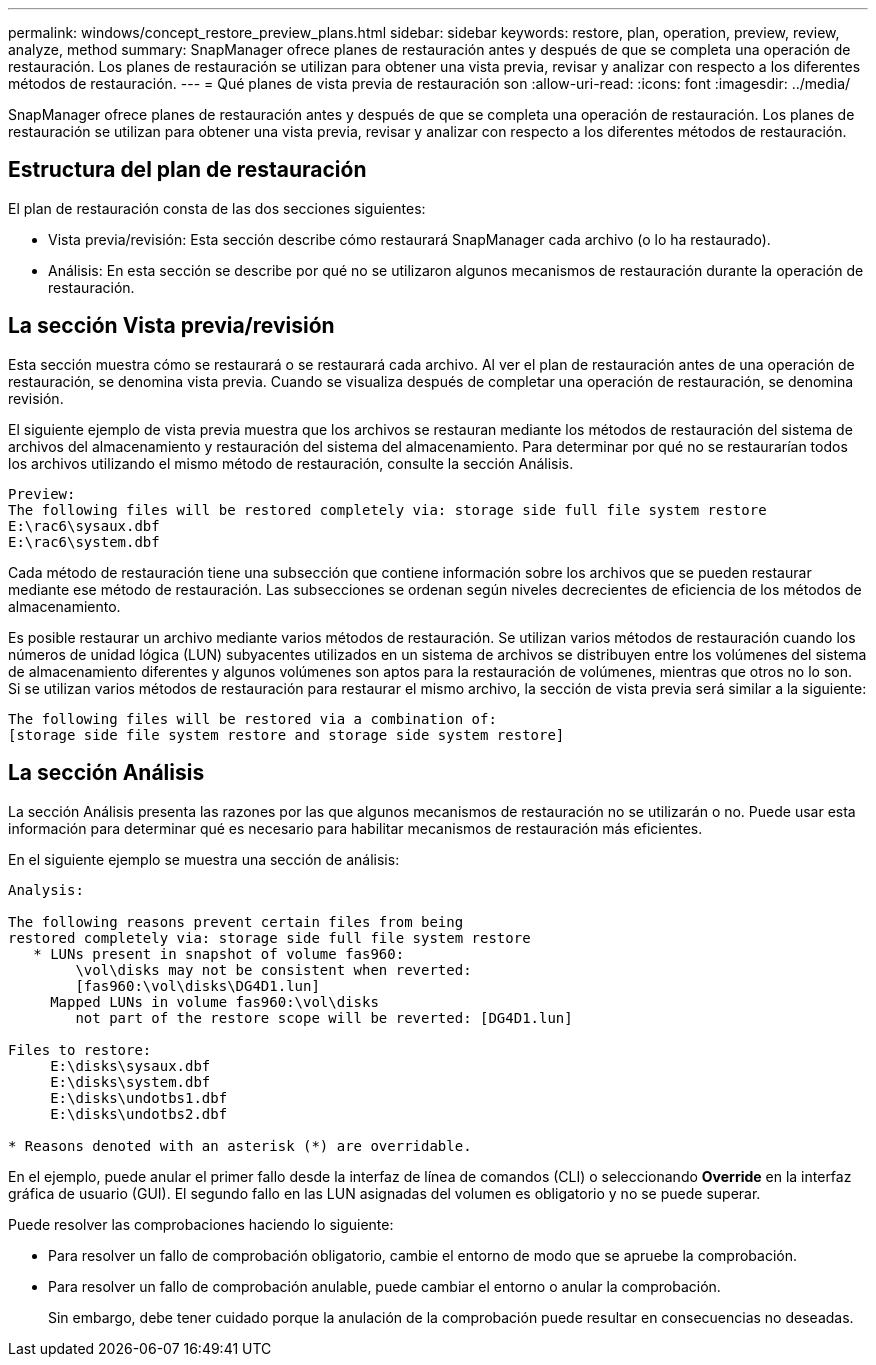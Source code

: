 ---
permalink: windows/concept_restore_preview_plans.html 
sidebar: sidebar 
keywords: restore, plan, operation, preview, review, analyze, method 
summary: SnapManager ofrece planes de restauración antes y después de que se completa una operación de restauración. Los planes de restauración se utilizan para obtener una vista previa, revisar y analizar con respecto a los diferentes métodos de restauración. 
---
= Qué planes de vista previa de restauración son
:allow-uri-read: 
:icons: font
:imagesdir: ../media/


[role="lead"]
SnapManager ofrece planes de restauración antes y después de que se completa una operación de restauración. Los planes de restauración se utilizan para obtener una vista previa, revisar y analizar con respecto a los diferentes métodos de restauración.



== Estructura del plan de restauración

El plan de restauración consta de las dos secciones siguientes:

* Vista previa/revisión: Esta sección describe cómo restaurará SnapManager cada archivo (o lo ha restaurado).
* Análisis: En esta sección se describe por qué no se utilizaron algunos mecanismos de restauración durante la operación de restauración.




== La sección Vista previa/revisión

Esta sección muestra cómo se restaurará o se restaurará cada archivo. Al ver el plan de restauración antes de una operación de restauración, se denomina vista previa. Cuando se visualiza después de completar una operación de restauración, se denomina revisión.

El siguiente ejemplo de vista previa muestra que los archivos se restauran mediante los métodos de restauración del sistema de archivos del almacenamiento y restauración del sistema del almacenamiento. Para determinar por qué no se restaurarían todos los archivos utilizando el mismo método de restauración, consulte la sección Análisis.

[listing]
----
Preview:
The following files will be restored completely via: storage side full file system restore
E:\rac6\sysaux.dbf
E:\rac6\system.dbf
----
Cada método de restauración tiene una subsección que contiene información sobre los archivos que se pueden restaurar mediante ese método de restauración. Las subsecciones se ordenan según niveles decrecientes de eficiencia de los métodos de almacenamiento.

Es posible restaurar un archivo mediante varios métodos de restauración. Se utilizan varios métodos de restauración cuando los números de unidad lógica (LUN) subyacentes utilizados en un sistema de archivos se distribuyen entre los volúmenes del sistema de almacenamiento diferentes y algunos volúmenes son aptos para la restauración de volúmenes, mientras que otros no lo son. Si se utilizan varios métodos de restauración para restaurar el mismo archivo, la sección de vista previa será similar a la siguiente:

[listing]
----
The following files will be restored via a combination of:
[storage side file system restore and storage side system restore]
----


== La sección Análisis

La sección Análisis presenta las razones por las que algunos mecanismos de restauración no se utilizarán o no. Puede usar esta información para determinar qué es necesario para habilitar mecanismos de restauración más eficientes.

En el siguiente ejemplo se muestra una sección de análisis:

[listing]
----
Analysis:

The following reasons prevent certain files from being
restored completely via: storage side full file system restore
   * LUNs present in snapshot of volume fas960:
        \vol\disks may not be consistent when reverted:
        [fas960:\vol\disks\DG4D1.lun]
     Mapped LUNs in volume fas960:\vol\disks
        not part of the restore scope will be reverted: [DG4D1.lun]

Files to restore:
     E:\disks\sysaux.dbf
     E:\disks\system.dbf
     E:\disks\undotbs1.dbf
     E:\disks\undotbs2.dbf

* Reasons denoted with an asterisk (*) are overridable.
----
En el ejemplo, puede anular el primer fallo desde la interfaz de línea de comandos (CLI) o seleccionando *Override* en la interfaz gráfica de usuario (GUI). El segundo fallo en las LUN asignadas del volumen es obligatorio y no se puede superar.

Puede resolver las comprobaciones haciendo lo siguiente:

* Para resolver un fallo de comprobación obligatorio, cambie el entorno de modo que se apruebe la comprobación.
* Para resolver un fallo de comprobación anulable, puede cambiar el entorno o anular la comprobación.
+
Sin embargo, debe tener cuidado porque la anulación de la comprobación puede resultar en consecuencias no deseadas.


